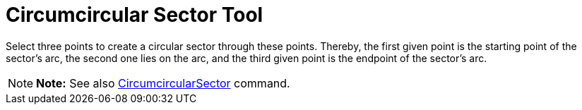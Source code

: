 = Circumcircular Sector Tool

Select three points to create a circular sector through these points. Thereby, the first given point is the starting
point of the sector’s arc, the second one lies on the arc, and the third given point is the endpoint of the sector’s
arc.

[NOTE]

====

*Note:* See also xref:/commands/CircumcircularSector_Command.adoc[CircumcircularSector] command.

====
